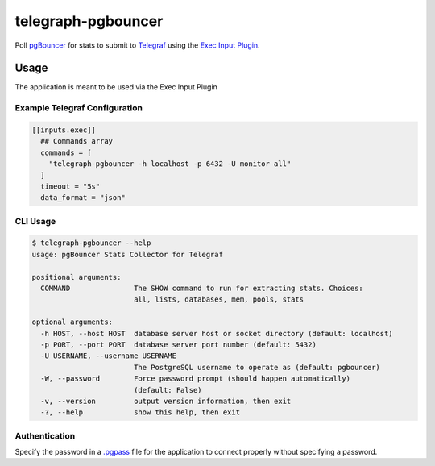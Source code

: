 telegraph-pgbouncer
===================
Poll `pgBouncer <http://pgbouncer.github.io>`_ for stats to submit to
`Telegraf <https://github.com/influxdata/telegraf>`_ using the
`Exec Input Plugin <https://github.com/influxdata/telegraf/tree/master/plugins/inputs/exec>`_.
|Version| |License|

Usage
-----
The application is meant to be used via the Exec Input Plugin

Example Telegraf Configuration
^^^^^^^^^^^^^^^^^^^^^^^^^^^^^^
.. code-block::

   [[inputs.exec]]
     ## Commands array
     commands = [
       "telegraph-pgbouncer -h localhost -p 6432 -U monitor all"
     ]
     timeout = "5s"
     data_format = "json"

CLI Usage
^^^^^^^^^

.. code-block::

   $ telegraph-pgbouncer --help
   usage: pgBouncer Stats Collector for Telegraf

   positional arguments:
     COMMAND               The SHOW command to run for extracting stats. Choices:
                           all, lists, databases, mem, pools, stats

   optional arguments:
     -h HOST, --host HOST  database server host or socket directory (default: localhost)
     -p PORT, --port PORT  database server port number (default: 5432)
     -U USERNAME, --username USERNAME
                           The PostgreSQL username to operate as (default: pgbouncer)
     -W, --password        Force password prompt (should happen automatically)
                           (default: False)
     -v, --version         output version information, then exit
     -?, --help            show this help, then exit

Authentication
^^^^^^^^^^^^^^
Specify the password in a `.pgpass <https://www.postgresql.org/docs/current/static/libpq-pgpass.html>`_ file
for the application to connect properly without specifying a password.

.. |Version| image:: https://img.shields.io/pypi/v/telegraph-pgbouncer.svg?
   :target: https://pypi.org/project/telegraph-pgbouncer

.. |License| image:: https://img.shields.io/pypi/l/telegraph-pgbouncer.svg?
   :target: https://pypi.org/project/telegraph-pgbouncer
